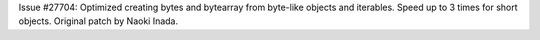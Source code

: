 Issue #27704: Optimized creating bytes and bytearray from byte-like objects
and iterables.  Speed up to 3 times for short objects.  Original patch by
Naoki Inada.